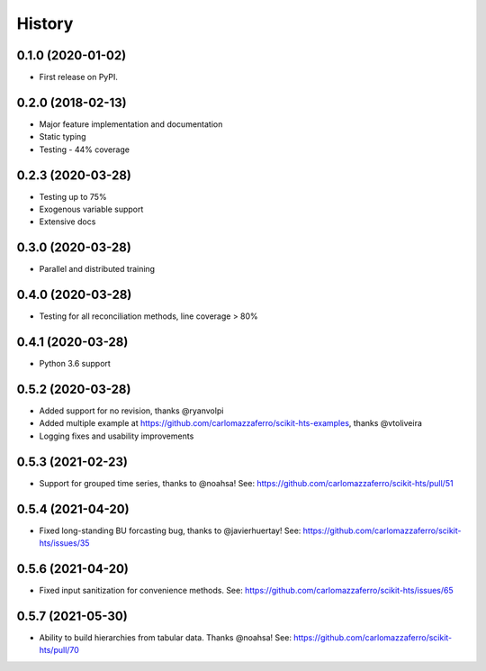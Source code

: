 =======
History
=======

0.1.0 (2020-01-02)
------------------

* First release on PyPI.

0.2.0 (2018-02-13)
------------------

* Major feature implementation and documentation
* Static typing
* Testing - 44% coverage


0.2.3 (2020-03-28)
------------------

* Testing up to 75%
* Exogenous variable support
* Extensive docs


0.3.0 (2020-03-28)
------------------

* Parallel and distributed training


0.4.0 (2020-03-28)
------------------

* Testing for all reconciliation methods, line coverage > 80%


0.4.1 (2020-03-28)
------------------

* Python 3.6 support


0.5.2 (2020-03-28)
------------------

* Added support for no revision, thanks @ryanvolpi
* Added multiple example at https://github.com/carlomazzaferro/scikit-hts-examples, thanks @vtoliveira
* Logging fixes and usability improvements


0.5.3 (2021-02-23)
------------------

* Support for grouped time series, thanks to @noahsa! See: https://github.com/carlomazzaferro/scikit-hts/pull/51

0.5.4 (2021-04-20)
------------------

* Fixed long-standing BU forcasting bug, thanks to @javierhuertay! See: https://github.com/carlomazzaferro/scikit-hts/issues/35


0.5.6 (2021-04-20)
------------------

* Fixed input sanitization for convenience methods. See: https://github.com/carlomazzaferro/scikit-hts/issues/65

0.5.7 (2021-05-30)
------------------

* Ability to build hierarchies from tabular data. Thanks @noahsa! See: https://github.com/carlomazzaferro/scikit-hts/pull/70


